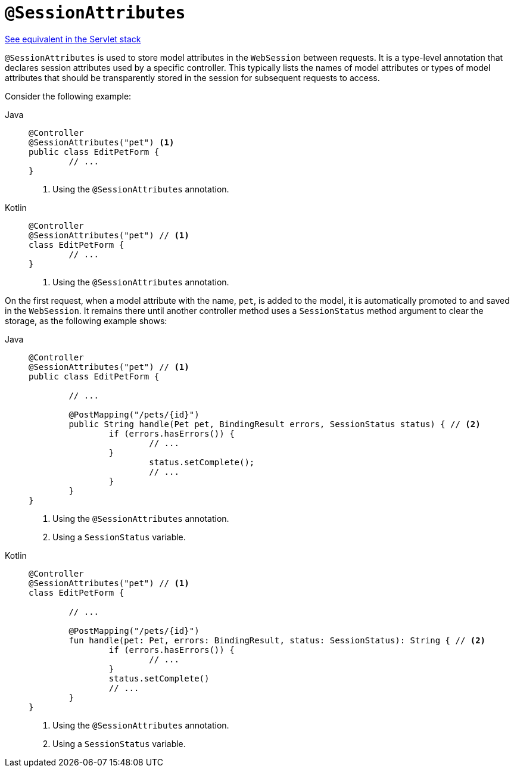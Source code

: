 [[webflux-ann-sessionattributes]]
= `@SessionAttributes`

[.small]#xref:web/webmvc/mvc-controller/ann-methods/sessionattributes.adoc[See equivalent in the Servlet stack]#

`@SessionAttributes` is used to store model attributes in the `WebSession` between
requests. It is a type-level annotation that declares session attributes used by a
specific controller. This typically lists the names of model attributes or types of
model attributes that should be transparently stored in the session for subsequent
requests to access.

Consider the following example:

[tabs]
======
Java::
+
[source,java,indent=0,subs="verbatim,quotes",role="primary"]
----
	@Controller
	@SessionAttributes("pet") <1>
	public class EditPetForm {
		// ...
	}
----
<1> Using the `@SessionAttributes` annotation.

Kotlin::
+
[source,kotlin,indent=0,subs="verbatim,quotes",role="secondary"]
----
	@Controller
	@SessionAttributes("pet") // <1>
	class EditPetForm {
		// ...
	}
----
<1> Using the `@SessionAttributes` annotation.
======

On the first request, when a model attribute with the name, `pet`, is added to the model,
it is automatically promoted to and saved in the `WebSession`. It remains there until
another controller method uses a `SessionStatus` method argument to clear the storage,
as the following example shows:

[tabs]
======
Java::
+
[source,java,indent=0,subs="verbatim,quotes",role="primary"]
----
	@Controller
	@SessionAttributes("pet") // <1>
	public class EditPetForm {

		// ...

		@PostMapping("/pets/{id}")
		public String handle(Pet pet, BindingResult errors, SessionStatus status) { // <2>
			if (errors.hasErrors()) {
				// ...
			}
				status.setComplete();
				// ...
			}
		}
	}
----
<1> Using the `@SessionAttributes` annotation.
<2> Using a `SessionStatus` variable.

Kotlin::
+
[source,kotlin,indent=0,subs="verbatim,quotes",role="secondary"]
----
	@Controller
	@SessionAttributes("pet") // <1>
	class EditPetForm {

		// ...

		@PostMapping("/pets/{id}")
		fun handle(pet: Pet, errors: BindingResult, status: SessionStatus): String { // <2>
			if (errors.hasErrors()) {
				// ...
			}
			status.setComplete()
			// ...
		}
	}
----
<1> Using the `@SessionAttributes` annotation.
<2> Using a `SessionStatus` variable.
======


